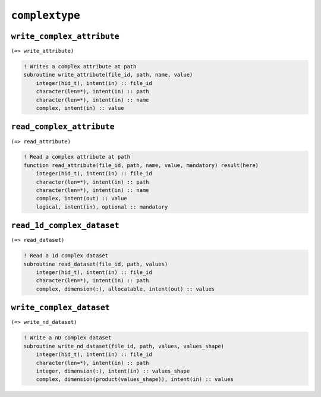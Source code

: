 .. _complextype:

``complextype``
===============

``write_complex_attribute``
---------------------------

``(=> write_attribute)``

.. code-block:: fortran

    ! Writes a complex attribute at path
    subroutine write_attribute(file_id, path, name, value)
        integer(hid_t), intent(in) :: file_id
        character(len=*), intent(in) :: path
        character(len=*), intent(in) :: name
        complex, intent(in) :: value


``read_complex_attribute``
--------------------------

``(=> read_attribute)``

.. code-block:: fortran

    ! Read a complex attribute at path
    function read_attribute(file_id, path, name, value, mandatory) result(here)
        integer(hid_t), intent(in) :: file_id
        character(len=*), intent(in) :: path
        character(len=*), intent(in) :: name
        complex, intent(out) :: value
        logical, intent(in), optional :: mandatory



``read_1d_complex_dataset``
---------------------------

``(=> read_dataset)``

.. code-block:: fortran

    ! Read a 1d complex dataset
    subroutine read_dataset(file_id, path, values)
        integer(hid_t), intent(in) :: file_id
        character(len=*), intent(in) :: path
        complex, dimension(:), allocatable, intent(out) :: values


``write_complex_dataset``
-------------------------

``(=> write_nd_dataset)``

.. code-block:: fortran

    ! Write a nD complex dataset
    subroutine write_nd_dataset(file_id, path, values, values_shape)
        integer(hid_t), intent(in) :: file_id
        character(len=*), intent(in) :: path
        integer, dimension(:), intent(in) :: values_shape
        complex, dimension(product(values_shape)), intent(in) :: values

